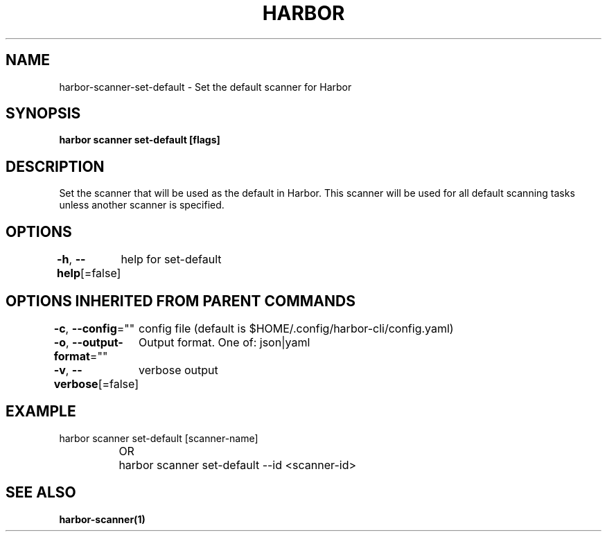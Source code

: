 .nh
.TH "HARBOR" "1"  "Harbor Community" "Harbor User Manuals"

.SH NAME
harbor-scanner-set-default - Set the default scanner for Harbor


.SH SYNOPSIS
\fBharbor scanner set-default [flags]\fP


.SH DESCRIPTION
Set the scanner that will be used as the default in Harbor. This scanner will be used for all default scanning tasks unless another scanner is specified.


.SH OPTIONS
\fB-h\fP, \fB--help\fP[=false]
	help for set-default


.SH OPTIONS INHERITED FROM PARENT COMMANDS
\fB-c\fP, \fB--config\fP=""
	config file (default is $HOME/.config/harbor-cli/config.yaml)

.PP
\fB-o\fP, \fB--output-format\fP=""
	Output format. One of: json|yaml

.PP
\fB-v\fP, \fB--verbose\fP[=false]
	verbose output


.SH EXAMPLE
.EX
harbor scanner set-default [scanner-name]
		OR 
		harbor scanner set-default --id <scanner-id>
.EE


.SH SEE ALSO
\fBharbor-scanner(1)\fP